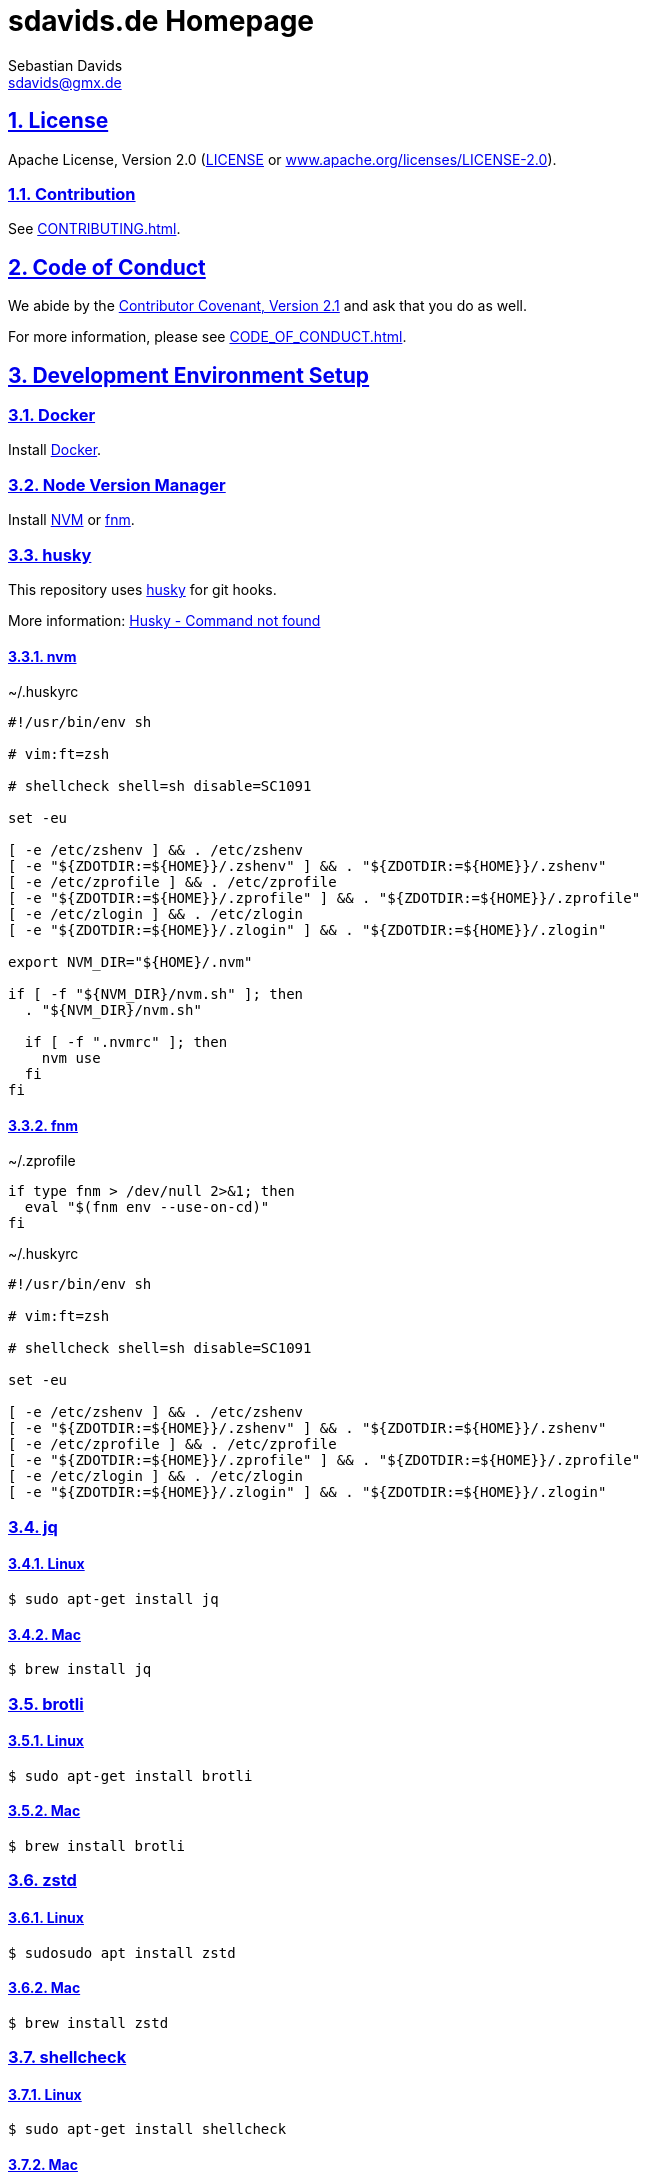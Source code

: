 = sdavids.de Homepage
Sebastian Davids <sdavids@gmx.de>

// Metadata:
:description: Sebastian Davids' Homepage

// Settings:
:sectnums:
:sectanchors:
:sectlinks:
:toc: macro
:hide-uri-scheme:
:source-highlighter: rouge
:rouge-style: github

// Refs:
:uri-contributor-covenant: https://www.contributor-covenant.org
:uri-apache-license: https://www.apache.org/licenses/LICENSE-2.0
:uri-google-style: https://github.com/google/gts
:docker-install-url: https://docs.docker.com/install/
:nvm-install-url: https://github.com/nvm-sh/nvm#installing-and-updating
:fnm-install-url: https://github.com/Schniz/fnm#installation

ifdef::env-browser[:outfilesuffix: .adoc]

ifdef::env-github[]
:outfilesuffix: .adoc
:badges:
endif::[]

ifdef::badges[]
image:https://img.shields.io/github/license/sdavids/sdavids.de-homepage[Apache License,Version 2.0,link={uri-apache-license}]
image:https://img.shields.io/badge/Contributor%20Covenant-2.1-4baaaa.svg[Contributor Covenant,Version 2.1,link={uri-contributor-covenant}]
image:https://img.shields.io/badge/code%20style-google-blueviolet.svg[Code Style: Google,link={uri-google-style}]
image:https://img.shields.io/osslifecycle/sdavids/sdavids.de-homepage[OSS Lifecycle]
image:https://img.shields.io/maintenance/yes/2023[Maintenance]
image:https://img.shields.io/github/last-commit/sdavids/sdavids.de-homepage[GitHub last commit]
image:http://isitmaintained.com/badge/resolution/sdavids/sdavids.de-homepage.svg[Resolution Time]
image:http://isitmaintained.com/badge/open/sdavids/sdavids.de-homepage.svg[Open Issues]
endif::[]

toc::[]

== License

Apache License, Version 2.0 (link:LICENSE[] or {uri-apache-license}).

=== Contribution

See link:CONTRIBUTING{outfilesuffix}[].

== Code of Conduct

We abide by the {uri-contributor-covenant}[Contributor Covenant, Version 2.1]
and ask that you do as well.

For more information, please see link:CODE_OF_CONDUCT{outfilesuffix}[].

== Development Environment Setup

=== Docker

Install {docker-install-url}[Docker].

=== Node Version Manager

Install {nvm-install-url}[NVM] or {fnm-install-url}[fnm].

=== husky

This repository uses https://typicode.github.io/husky/[husky] for git hooks.

More information:
https://typicode.github.io/husky/troubleshooting.html#command-not-found[Husky - Command not found]

==== nvm

.~/.huskyrc
[source,shell]
----
#!/usr/bin/env sh

# vim:ft=zsh

# shellcheck shell=sh disable=SC1091

set -eu

[ -e /etc/zshenv ] && . /etc/zshenv
[ -e "${ZDOTDIR:=${HOME}}/.zshenv" ] && . "${ZDOTDIR:=${HOME}}/.zshenv"
[ -e /etc/zprofile ] && . /etc/zprofile
[ -e "${ZDOTDIR:=${HOME}}/.zprofile" ] && . "${ZDOTDIR:=${HOME}}/.zprofile"
[ -e /etc/zlogin ] && . /etc/zlogin
[ -e "${ZDOTDIR:=${HOME}}/.zlogin" ] && . "${ZDOTDIR:=${HOME}}/.zlogin"

export NVM_DIR="${HOME}/.nvm"

if [ -f "${NVM_DIR}/nvm.sh" ]; then
  . "${NVM_DIR}/nvm.sh"

  if [ -f ".nvmrc" ]; then
    nvm use
  fi
fi
----

==== fnm

.~/.zprofile
[source,shell]
----
if type fnm > /dev/null 2>&1; then
  eval "$(fnm env --use-on-cd)"
fi
----

.~/.huskyrc
[source,shell]
----
#!/usr/bin/env sh

# vim:ft=zsh

# shellcheck shell=sh disable=SC1091

set -eu

[ -e /etc/zshenv ] && . /etc/zshenv
[ -e "${ZDOTDIR:=${HOME}}/.zshenv" ] && . "${ZDOTDIR:=${HOME}}/.zshenv"
[ -e /etc/zprofile ] && . /etc/zprofile
[ -e "${ZDOTDIR:=${HOME}}/.zprofile" ] && . "${ZDOTDIR:=${HOME}}/.zprofile"
[ -e /etc/zlogin ] && . /etc/zlogin
[ -e "${ZDOTDIR:=${HOME}}/.zlogin" ] && . "${ZDOTDIR:=${HOME}}/.zlogin"
----

=== jq

==== Linux

[source,shell]
----
$ sudo apt-get install jq
----

==== Mac

[source,shell]
----
$ brew install jq
----

=== brotli

==== Linux

[source,shell]
----
$ sudo apt-get install brotli
----

==== Mac

[source,shell]
----
$ brew install brotli
----

=== zstd

==== Linux

[source,shell]
----
$ sudosudo apt install zstd
----

==== Mac

[source,shell]
----
$ brew install zstd
----

=== shellcheck

==== Linux

[source,shell]
----
$ sudo apt-get install shellcheck
----

==== Mac

[source,shell]
----
$ brew install shellcheck
----

=== yamllint

==== Linux

[source,shell]
----
$ sudo apt-get install yamllint
----

==== Mac

[source,shell]
----
$ brew install yamllint
----

=== hadolint

==== Linux

[source,shell]
----
$ sudo apt-get install hadolint
----

==== Mac

[source,shell]
----
$ brew install hadolint
----

=== gpg

==== Linux

[source,shell]
----
$ sudo apt-get install gpg
----

==== Mac

Install https://gpgtools.org[GPG Suite].

=== easyrsa

==== Linux

[source,shell]
----
$ sudo apt-get install easy-rsa
----

==== Mac

[source,shell]
----
$ brew install easy-rsa
----

== Local Dev

[source,shell]
----
$ cd hp
$ npm i
----

=== Shell 1

[source,shell]
----
$ npm run dev:css
----

=== Shell 2

[source,shell]
----
$ npm run dev
----

=> http://localhost:3000

== Local Deployment

=== Build And Start Apache HTTPD
[source,shell]
----
$ cd hp
$ npm run docker:http:start:with-build
----

=> http://localhost:8080

=== Start Apache HTTPD Without a Build
[source,shell]
----
$ cd hp
$ npm run docker:http:start
----

=> http://localhost:8080

=== Stop Apache HTTPD
[source,shell]
----
$ cd hp
$ npm run docker:http:stop
----
